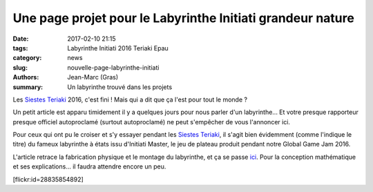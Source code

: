 ===========================================================
Une page projet pour le Labyrinthe Initiati grandeur nature
===========================================================

:date: 2017-02-10 21:15
:tags: Labyrinthe Initiati 2016 Teriaki Epau
:category: news
:slug: nouvelle-page-labyrinthe-initiati
:authors: Jean-Marc (Gras)
:summary: Un labyrinthe trouvé dans les projets 

Les `Siestes Teriaki`_ 2016, c'est fini ! Mais qui a dit que ça l'est pour tout le monde ?

Un petit article est apparu timidement il y a quelques jours pour nous parler d'un labyrinthe... Et votre presque rapporteur presque officiel autoproclamé (surtout autoproclamé) ne peut s'empêcher de vous l'annoncer ici.

Pour ceux qui ont pu le croiser et s'y essayer pendant les `Siestes Teriaki`_, il s'agit bien évidemment (comme l'indique le titre) du fameux labyrinthe à états issu d'Initiati Master, le jeu de plateau produit pendant notre Global Game Jam 2016.

L'article retrace la fabrication physique et le montage du labyrinthe, et ça se passe ici_.
Pour la conception mathématique et ses explications... il faudra attendre encore un peu.


.. container:: aligncenter

    [flickr:id=28835854892]


.. _Siestes Teriaki: http://www.teriaki.fr/
.. _ici: /pages/labyrinthe.html


